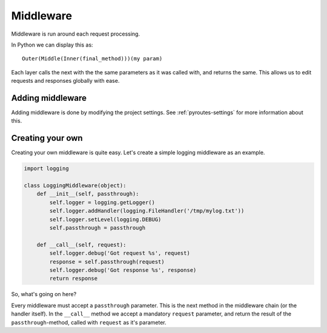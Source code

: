 .. _middleware:

Middleware
==========

Middleware is run around each request processing.

In Python we can display this as::

    Outer(Middle(Inner(final_method)))(my param)

Each layer calls the next with the the same parameters as it
was called with, and returns the same. This allows us
to edit requests and responses globally with ease.


Adding middleware
-----------------

Adding middleware is done by modifying the project settings.
See :ref:`pyroutes-settings` for more information about this.


Creating your own
-----------------

Creating your own middleware is quite easy. Let's create
a simple logging middleware as an example.

.. code-block:: python

    import logging

    class LoggingMiddleware(object):
        def __init__(self, passthrough):
	    self.logger = logging.getLogger()
	    self.logger.addHandler(logging.FileHandler('/tmp/mylog.txt'))
	    self.logger.setLevel(logging.DEBUG)
	    self.passthrough = passthrough

	def __call__(self, request):
	    self.logger.debug('Got request %s', request)
	    response = self.passthrough(request)
	    self.logger.debug('Got response %s', response)
	    return response

So, what's going on here?

Every middleware must accept a ``passthrough`` parameter. This is the 
next method in the middleware chain (or the handler itself).
In the ``__call__`` method we accept a mandatory ``request`` parameter,
and return the result of the ``passthrough``-method, called with ``request``
as it's parameter.


